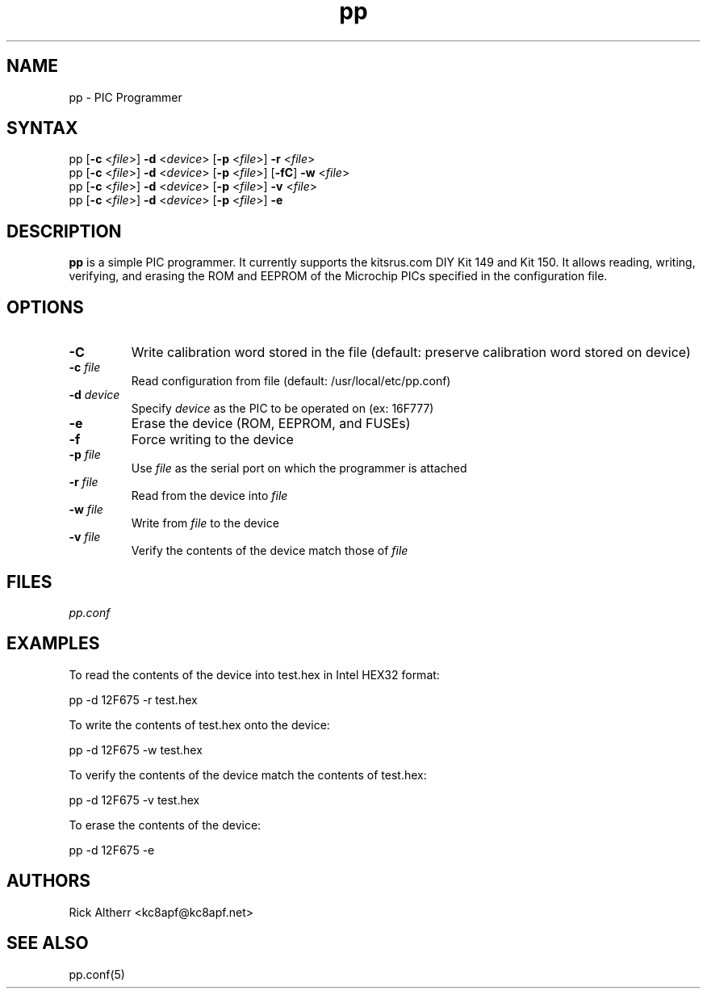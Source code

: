 .TH "pp" "1" "0.1" "Rick Altherr" "Programming Tools"
.SH "NAME"
.LP 
pp \- PIC Programmer
.SH "SYNTAX"
.LP 
pp [\fB\-c\fR <\fIfile\fR>] \fB\-d\fR <\fIdevice\fR> [\fB\-p\fR <\fIfile\fR>] \fB\-r\fR <\fIfile\fR>
.br 
pp [\fB\-c\fR <\fIfile\fR>] \fB\-d\fR <\fIdevice\fR> [\fB\-p\fR <\fIfile\fR>] [\fB\-fC\fR] \fB\-w\fR <\fIfile\fR>
.br 
pp [\fB\-c\fR <\fIfile\fR>] \fB\-d\fR <\fIdevice\fR> [\fB\-p\fR <\fIfile\fR>] \fB\-v\fR <\fIfile\fR>
.br 
pp [\fB\-c\fR <\fIfile\fR>] \fB\-d\fR <\fIdevice\fR> [\fB\-p\fR <\fIfile\fR>] \fB\-e\fR
.SH "DESCRIPTION"
.LP 
\fBpp\fR is a simple PIC programmer.  It currently supports the 
kitsrus.com DIY Kit 149 and Kit 150.  It allows reading, writing, verifying, and erasing the ROM and EEPROM of the Microchip PICs specified in the configuration file.
.SH "OPTIONS"
.LP 
.TP 
\fB\-C\fR
Write calibration word stored in the file (default: preserve calibration word stored on device)
.TP 
\fB\-c \fIfile\fR
Read configuration from file (default: /usr/local/etc/pp.conf)
.TP 
\fB\-d \fIdevice\fR
Specify \fIdevice\fR as the PIC to be operated on (ex: 16F777)
.TP 
\fB\-e\fR
Erase the device (ROM, EEPROM, and FUSEs)
.TP 
\fB\-f\fR
Force writing to the device
.TP 
\fB\-p \fIfile\fR
Use \fIfile\fR as the serial port on which the programmer is attached
.TP 
\fB\-r \fIfile\fR
Read from the device into \fIfile\fR
.TP 
\fB\-w \fIfile\fR
Write from \fIfile\fR to the device
.TP 
\fB\-v \fIfile\fR
Verify the contents of the device match those of \fIfile\fR
.SH "FILES"
.LP 
\fIpp.conf\fR
.SH "EXAMPLES"
.LP 
To read the contents of the device into test.hex in Intel HEX32 format:
.LP 
	pp \-d 12F675 \-r test.hex
.LP 
To write the contents of test.hex onto the device:
.LP 
	pp \-d 12F675 \-w test.hex
.LP 
To verify the contents of the device match the contents of test.hex:
.LP 
	pp \-d 12F675 \-v test.hex
.LP 
To erase the contents of the device:
.LP 
	pp \-d 12F675 \-e
.SH "AUTHORS"
.LP 
Rick Altherr <kc8apf@kc8apf.net>
.SH "SEE ALSO"
.LP 
pp.conf(5)
